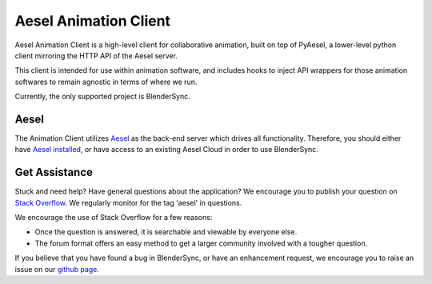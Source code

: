 Aesel Animation Client
======================

Aesel Animation Client is a high-level client for collaborative animation,
built on top of PyAesel, a lower-level python client mirroring the HTTP API of
the Aesel server.

This client is intended for use within animation software, and includes hooks
to inject API wrappers for those animation softwares to remain agnostic in
terms of where we run.

Currently, the only supported project is BlenderSync.

Aesel
-----

The Animation Client utilizes `Aesel <https://aesel.readthedocs.io/en/latest/>`__ as
the back-end server which drives all functionality.  Therefore, you should
either have `Aesel installed <https://aesel.readthedocs.io/en/latest/pages/install.html>`__,
or have access to an existing Aesel Cloud in order to use BlenderSync.

Get Assistance
--------------

Stuck and need help?  Have general questions about the application?  We encourage you to publish your question
on `Stack Overflow <https://stackoverflow.com>`__.  We regularly monitor for the tag 'aesel' in questions.

We encourage the use of Stack Overflow for a few reasons:

* Once the question is answered, it is searchable and viewable by everyone else.
* The forum format offers an easy method to get a larger community involved with a tougher question.

If you believe that you have found a bug in BlenderSync, or have an enhancement request, we encourage you to raise an issue on our `github page <https://github.com/AO-StreetArt/BlenderSync>`__.
